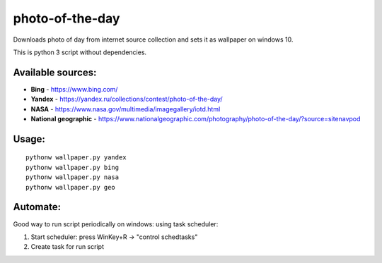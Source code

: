 photo-of-the-day
================

Downloads photo of day from internet source collection and sets it as wallpaper on windows 10.

This is python 3 script without dependencies.

Available sources:
------------------
- **Bing** - https://www.bing.com/
- **Yandex** - https://yandex.ru/collections/contest/photo-of-the-day/
- **NASA** - https://www.nasa.gov/multimedia/imagegallery/iotd.html
- **National geographic** - https://www.nationalgeographic.com/photography/photo-of-the-day/?source=sitenavpod

Usage:
------

::

    pythonw wallpaper.py yandex
    pythonw wallpaper.py bing
    pythonw wallpaper.py nasa
    pythonw wallpaper.py geo

Automate:
---------

Good way to run script periodically on windows: using task scheduler:

#. Start scheduler: press WinKey+R -> "control schedtasks"
#. Create task for run script

